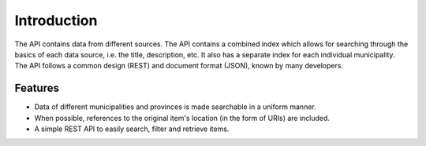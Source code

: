 .. _intro:

Introduction
============

The API contains data from different sources. The API contains a combined index which allows for searching through the
basics of each data source, i.e. the title, description, etc. It also has a separate index for each individual
municipality. The API follows a common design (REST) and document format (JSON), known by many developers.

Features
--------

* Data of different municipalities and provinces is made searchable in a uniform manner.
* When possible, references to the original item's location (in the form of URIs) are included.
* A simple REST API to easily search, filter and retrieve items.
